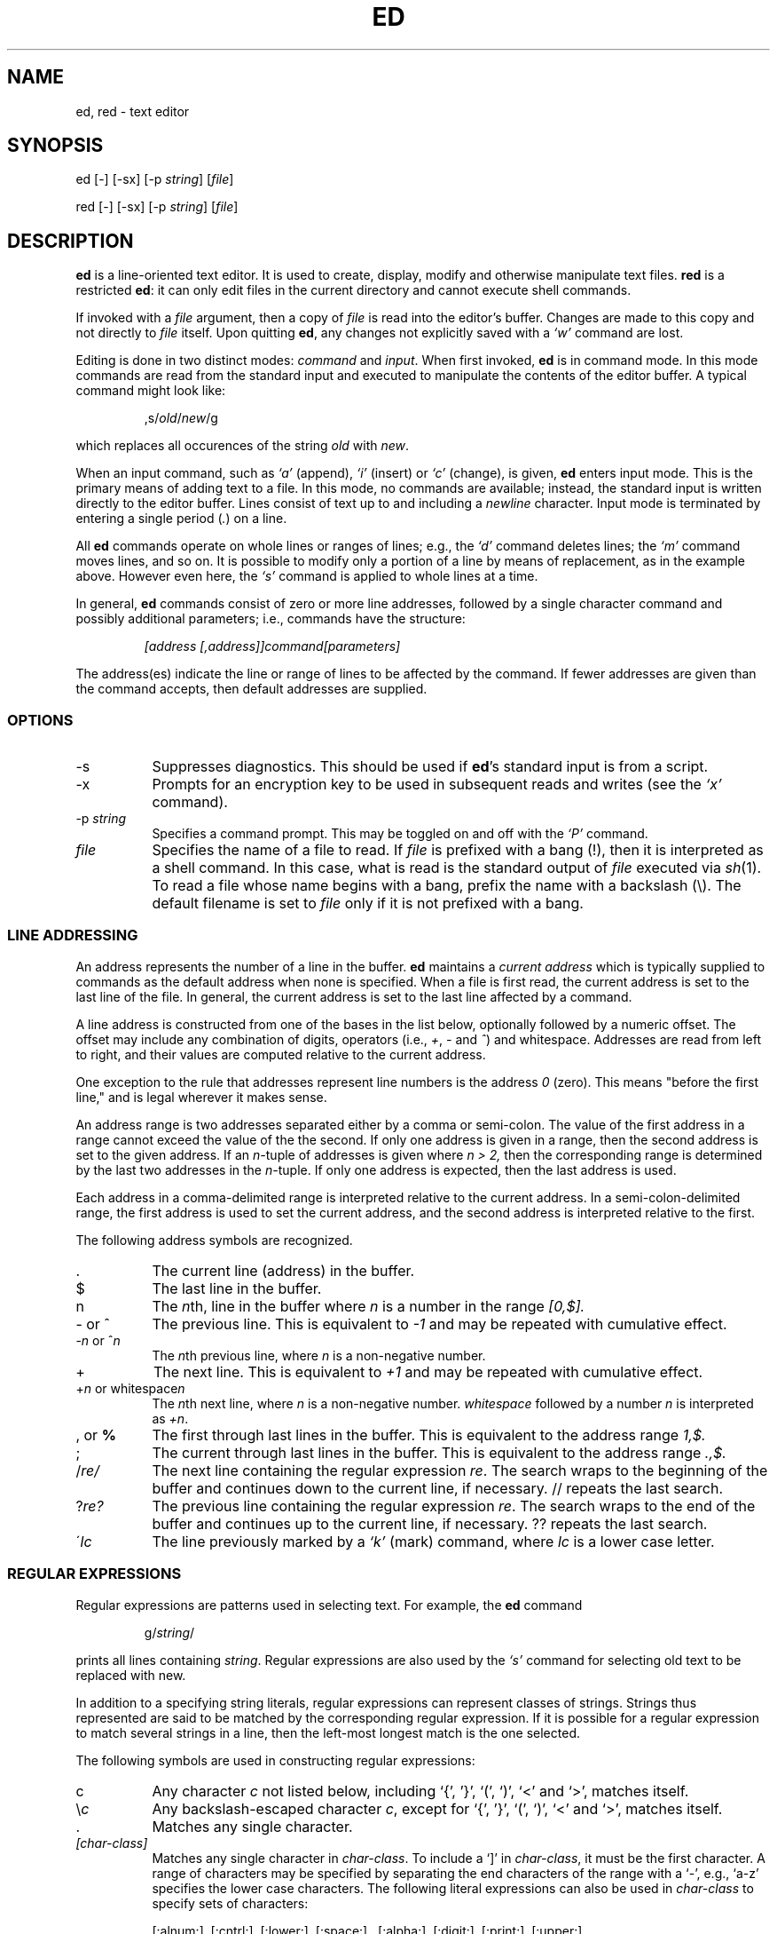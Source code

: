 .TH ED 1 "21 May 1993"
.SH NAME
ed, red \- text editor
.SH SYNOPSIS
ed [-] [-sx] [-p \fIstring\fR] [\fIfile\fR]
.LP
red [-] [-sx] [-p \fIstring\fR] [\fIfile\fR]
.SH DESCRIPTION
.B ed
is a line-oriented text editor.
It is used to create, display, modify and otherwise manipulate text
files.
.B red
is a restricted
.BR ed :
it can only edit files in the current
directory and cannot execute shell commands.

If invoked with a
.I file
argument, then a copy of
.I file
is read into the editor's buffer.
Changes are made to this copy and not directly to
.I file
itself.
Upon quitting
.BR ed ,
any changes not explicitly saved  with a
.I `w'
command are lost.

Editing is done in two distinct modes:
.I command
and
.IR input .
When first invoked,
.B ed
is in command mode.
In this mode commands are read from the standard input and
executed to manipulate the contents of the editor buffer.
A typical command might look like:
.sp
.RS
,s/\fIold\fR/\fInew\fR/g
.RE
.sp
which replaces all occurences of the string
.I old
with
.IR new .

When an input command, such as
.I `a'
(append),
.I `i'
(insert) or
.I `c'
(change), is given,
.B ed
enters input mode.  This is the primary means
of adding text to a file.
In this mode, no commands are available;
instead, the standard input is written
directly to the editor buffer.  Lines consist of text up to and
including a
.IR newline
character.
Input mode is terminated by
entering a single period  (\fI.\fR) on a line.

All
.B ed
commands operate on whole lines or ranges of lines; e.g.,
the
.I `d'
command deletes lines; the
.I `m'
command moves lines, and so on.
It is possible to modify only a portion of a line by means of replacement,
as in the example above.  However even here, the
.I `s'
command is applied to whole lines at a time.

In general,
.B ed
commands consist of zero or more line addresses, followed by a single
character command and possibly additional parameters; i.e.,
commands have the structure:
.sp
.RS
.I [address [,address]]command[parameters]
.RE
.sp
The address(es) indicate the line or range of lines to be affected by the
command.  If fewer addresses are given than the command accepts, then
default addresses are supplied.

.SS OPTIONS
.TP 8
-s
Suppresses diagnostics. This should be used if
.BR ed 's
standard input is from a script.

.TP 8
-x
Prompts for an encryption key to be used in subsequent reads and writes
(see the
.I `x'
command).

.TP 8
.RI \-p \ string
Specifies a command prompt.  This may be toggled on and off with the
.I `P'
command.

.TP 8
.I file
Specifies the name of a file to read.  If
.I file
is prefixed with a
bang (!), then it is interpreted as a shell command.  In this case,
what is read is
the standard output of
.I file
executed via
.IR sh (1).
To read a file whose name begins with a bang, prefix the
name with a backslash (\\).
The default filename is set to
.I file
only if it is not prefixed with a bang.

.SS LINE ADDRESSING
An address represents the number of a line in the buffer.
.B ed
maintains a
.I current address
which is
typically supplied to commands as the default address when none is specified.
When a file is first read,  the current address is set to the last line
of the file.  In general, the current address is set to the last line
affected by a command.

A line address is
constructed from one of the bases in the list below, optionally followed
by a numeric offset.  The offset may include any combination
of digits, operators (i.e.,
.IR + ,
.I -
and
.IR ^ )
and whitespace.
Addresses are read from left to right, and their values are computed
relative to the current address.

One exception to the rule that addresses represent line numbers is the
address
.I 0
(zero).
This means "before the first line,"
and is legal wherever it makes sense.

An address range is two addresses separated either by a comma or
semi-colon. The value of the first address in a range cannot exceed the
value of the the second.  If only one address is given in a range, then
the second address is set to the given address.  If an
.IR n- tuple
of addresses is given where
.I n > 2,
then the corresponding range is determined by the last two addresses in
the
.IR n- tuple.
If only one address is expected, then the last address is used.

Each address in a comma-delimited range is interpreted relative to the
current address.  In a semi-colon-delimited range, the first address is
used to set the current address, and the second address is interpreted
relative to the first.


The following address symbols are recognized.

.TP 8
\&.
The current line (address) in the buffer.

.TP 8
$
The last line in the buffer.

.TP 8
n
The
.IR n th,
line in the buffer
where
.I n
is a number in the range
.I [0,$].

.TP 8
- or ^
The previous line.
This is equivalent to
.I -1
and may be repeated with cumulative effect.

.TP 8
-\fIn\fR or ^\fIn\fR
The
.IR n th
previous line, where
.I n
is a non-negative number.

.TP 8
+
The
next line.
This is equivalent to
.I +1
and may be repeated with cumulative effect.

.TP 8
+\fIn\fR or whitespace\fIn\fR
The
.IR n th
next line, where
.I n
is a non-negative number.
.I whitespace
followed by a number
.I n
is interpreted as
.IR +n .

.TP 8
, \fRor\fB %
The first through last lines in the buffer.  This is equivalent to
the address range
.I 1,$.

.TP 8
;
The
current through last lines in the buffer.  This is equivalent to
the address range
.I .,$.

.TP 8
.RI / re/
The
next line containing the regular expression
.IR re .
The search wraps to the beginning of the buffer and continues down to the
current line, if necessary.
// repeats the last search.

.TP 8
.RI ? re?
The
previous line containing the regular expression
.IR re .
The search wraps to the end of the buffer and continues up to the
current line, if necessary.
?? repeats the last search.

.TP 8
.RI \' lc
The
line previously marked by a
.I `k'
(mark) command, where
.I lc
is a lower case letter.

.SS REGULAR EXPRESSIONS
Regular expressions are patterns used in selecting text.
For example, the
.B ed
command
.sp
.RS
g/\fIstring\fR/
.RE
.sp
prints all lines containing
.IR string .
Regular expressions are also
used by the
.I `s'
command for selecting old text to be replaced with new.

In addition to a specifying string literals, regular expressions can
represent
classes of strings.  Strings thus represented are said to be matched
by the corresponding regular expression.
If it is possible for a regular expression
to match several strings in a line, then the left-most longest match is
the one selected.

The following symbols are used in constructing regular expressions:

.TP 8
c
Any character
.I c
not listed below, including `{', '}', `(', `)', `<' and `>',
matches itself.

.TP 8
\fR\e\fIc\fR
Any backslash-escaped character
.IR c ,
except for `{', '}', `(', `)', `<' and `>',
matches itself.

.TP 8
\fR.\fR
Matches any single character.

.TP 8
.I [char-class]
Matches any single character in
.IR char-class .
To include a  `]'
in
.IR char-class ,
it must be the first character.
A range of characters may be specified by separating the end characters
of the range with a `-', e.g., `a-z' specifies the lower case characters.
The following literal expressions can also be used in
.I char-class
to specify sets of characters:
.sp
\ \ [:alnum:]\ \ [:cntrl:]\ \ [:lower:]\ \ [:space:]
.PD 0
\ \ [:alpha:]\ \ [:digit:]\ \ [:print:]\ \ [:upper:]
.PD 0
\ \ [:blank:]\ \ [:graph:]\ \ [:punct:]\ \ [:xdigit:]
.sp
If `-' appears as the first or last
character of
.IR char-class ,
then it matches itself.
All other characters in
.I char-class
match themselves.
.sp
Patterns in
.I char-class
of the form:
.sp
\ \ [.\fIcol-elm\fR.] or,
.PD 0
\ \ [=\fIcol-elm\fR=]
.sp
where
.I col-elm
is a
.I collating element
are interpreted according to
.IR locale (5)
(not currently supported).
See
.IR regex (3)
for an explanation of these constructs.

.TP 8
[^\fIchar-class\fR]
Matches any single character, other than newline, not in
.IR char-class .
.IR char-class
is defined
as above.

.TP 8
^
If `^' is the first character of a regular expression, then it
anchors the regular expression to the beginning of a line.
Otherwise, it matches itself.

.TP 8
$
If `$' is the last character of a regular expression, it
anchors the regular expression to the end of a line.
Otherwise, it matches itself.

.TP 8
\fR\e<\fR
Anchors the single character regular expression or subexpression
immediately following it to the beginning of a word.
(This may not be available)

.TP 8
\fR\e>\fR
Anchors the single character regular expression or subexpression
immediately following it to the end of a word.
(This may not be available)

.TP 8
\fR\e(\fIre\fR\e)\fR
Defines a subexpression
.IR re .
Subexpressions may be nested.
A subsequent backreference of the form \fI`\en'\fR, where
.I n
is a number in the range [1,9], expands to the text matched by the
.IR n th
subexpression.
For example, the regular expression `\e(.*\e)\e1' matches any string
consisting of identical adjacent substrings.
Subexpressions are ordered relative to
their left delimiter.

.TP 8
*
Matches the single character regular expression or subexpression
immediately preceding it zero or more times.  If '*' is the first
character of a regular expression or subexpression, then it matches
itself.  The `*' operator sometimes yields unexpected results.
For example, the regular expression `b*' matches the beginning of
the string `abbb' (as opposed to the substring `bbb'), since a null match
is the only left-most match.

.TP 8
\fR\e{\fIn,m\fR\e}\fR or \fR\e{\fIn,\fR\e}\fR or \fR\e{\fIn\fR\e}\fR
Matches the single character regular expression or subexpression
immediately preceding it at least
.I n
and at most
.I m
times.
If
.I m
is omitted, then it matches at least
.I n
times.
If the comma is also omitted, then it matches exactly
.I n
times.

.LP
Additional regular expression operators may be defined depending on the
particular
.IR regex (3)
implementation.

.SS COMMANDS
All
.B ed
commands are single characters, though some require additonal parameters.
If a command's parameters extend over several lines, then
each line except for the last
must be terminated with a backslash (\\).

In general, at most one command is allowed per line.
However, most commands accept a print suffix, which is any of
.I `p'
(print),
.I `l'
(list) ,
or
.I `n'
(enumerate),
to print the last line affected by the command.

An interrupt (typically ^C) has the effect of aborting the current command
and returning the editor to command mode.

.B ed
recognizes the following commands.  The commands are shown together with
the default address or address range supplied if none is
specified (in parenthesis).

.TP 8
(.)a
Appends text to the buffer after the addressed line.
Text is entered in input mode.
The current address is set to last line entered.

.TP 8
(.,.)c
Changes lines in the buffer.  The addressed lines are deleted
from the buffer, and text is appended in their place.
Text is entered in input mode.
The current address is set to last line entered.

.TP 8
(.,.)d
Deletes the addressed lines from the buffer.
If there is a line after the deleted range, then the current address is set
to this line. Otherwise the current address is set to the line
before the deleted range.

.TP 8
.RI e \ file
Edits
.IR file ,
and sets the default filename.
If
.I file
is not specified, then the  default filename is used.
Any lines in the buffer are deleted before
the new file is read.
The current address is set to the last line read.

.TP 8
.RI e \ !command
Edits the standard output of
.IR `!command' ,
(see
.RI ! command
below).
The default filename is unchanged.
Any lines in the buffer are deleted before the output of
.I command
is read.
The current address is set to the last line read.

.TP 8
.RI E \ file
Edits
.I file
unconditionally.
This is similar to the
.I e
command,
except that unwritten changes are discarded without warning.
The current address is set to the last line read.

.TP 8
.RI f \ file
Sets the default filename to
.IR file .
If
.I file
is not specified, then the default unescaped filename is printed.

.TP 8
.RI (1,$)g /re/command-list
Applies
.I command-list
to each of the addressed lines matching a regular expression
.IR re .
The current address is set to the
line currently matched before
.I command-list
is executed.
At the end of the
.I `g'
command, the current address is set to the last line affected by
.IR command-list .

Each command in
.I command-list
must be on a separate line,
and every line except for the last must be terminated by a backslash
(\\).
Any commands are allowed, except for
.IR `g' ,
.IR `G' ,
.IR `v' ,
and
.IR `V' .
A newline alone in
.I command-list
is equivalent to a 
.I `p'
command.

.TP 8
.RI (1,$)G /re/
Interactively edits the addressed lines matching a regular expression
.IR re.
For each matching line,
the line is printed,
the current address is set,
and the user is prompted to enter a 
.IR command-list .
At the end of the
.I `G'
command, the current address
is set to the last line affected by (the last)
.IR command-list .

The format of
.I command-list
is the same as that of the
.I `g'
command.  A newline alone acts as a null command list.
A single `&' repeats the last non-null command list.

.TP 8
H
Toggles the printing of error explanations.
By default, explanations are not printed.
It is recommended that ed scripts begin with this command to
aid in debugging.

.TP 8
h
Prints an explanation of the last error.

.TP 8
(.)i
Inserts text in the buffer before the current line.
Text is entered in input mode.
The current address is set to the last line entered.

.TP 8
(.,.+1)j
Joins the addressed lines.  The addressed lines are
deleted from the buffer and replaced by a single
line containing their joined text.
The current address is set to the resultant line.

.TP 8
.RI (.)k lc
Marks a line with a lower case letter
.IR lc .
The  line can then be addressed as
.I 'lc
(i.e., a single quote followed by
.I lc
) in subsequent commands.  The mark is not cleared until the line is
deleted or otherwise modified.

.TP 8
(.,.)l
Prints the addressed lines unambiguously.
If a single line fills for than one screen (as might be the case
when viewing a binary file, for instance), a `--More--' 
prompt is printed on the last line. 
.B ed
waits until the RETURN key is pressed
before displaying the next screen. 
The current address is set to the last line
printed.

.TP 8
(.,.)m(.)
Moves lines in the buffer.  The addressed lines are moved to after the
right-hand destination address, which may be the address
.IR 0
(zero).
The current address is set to the
last line moved.

.TP 8
(.,.)n
Prints the addressed lines along with
their line numbers.  The current address is set to the last line
printed.

.TP 8
(.,.)p
Prints the addressed lines. The current address is set to the last line
printed.

.TP 8
P
Toggles the command prompt on and off.
Unless a prompt was specified by with command-line option
\fI-p string\fR, the command prompt is by default turned off.

.TP 8
q
Quits ed.

.TP 8
Q
Quits ed unconditionally.
This is similar to the
.I q
command,
except that unwritten changes are discarded without warning.

.TP 8
.RI ($)r \ file
Reads
.I file
to after the addressed line.  If
.I file
is not specified, then the default
filename is used.  If there was no default filename prior to the command,
then the default filename is set to
.IR file .
Otherwise, the default filename is unchanged.
The current address is set to the last line read.

.TP 8
.RI ($)r \ !command
Reads
to after the addressed line
the standard output of
.IR `!command' ,
(see the
.RI ! command
below).
The default filename is unchanged.
The current address is set to the last line read.

.HP
.RI (.,.)s /re/replacement/
.PD 0
.HP
.RI (.,.)s  /re/replacement/\fRg\fR
.HP
.RI (.,.)s  /re/replacement/n
.br
Replaces text in the addressed lines
matching a regular expression
.I re
with
.IR replacement .
By default, only the first match in each line is replaced.
If the
.I `g'
(global) suffix is given, then every match to be replaced.
The
.I `n'
suffix, where
.I n
is a postive number, causes only the
.IR n th
match to be replaced.
It is an error if no substitutions are performed on any of the addressed
lines.
The current address is set the last line affected.

.I re
and
.I replacement
may be delimited by any character other than space and newline
(see the
.I `s'
command below).
If one or two of the last delimiters is omitted, then the last line
affected is printed as though the print suffix
.I `p'
were specified.


An unescaped `&' in
.I replacement
is replaced by the currently matched text.
The character sequence
\fI`\em'\fR,
where
.I m
is a number in the range [1,9], is replaced by the
.IR m th
backreference expression of the matched text.
If
.I replacement
consists of a single `%', then
.I replacement
from the last substitution is used.
Newlines may be embedded in
.I replacement
if they are escaped with a backslash (\\).

.TP 8
(.,.)s
Repeats the last substitution.
This form of the
.I `s'
command accepts a count suffix
.IR `n' ,
or any combination of the characters
.IR `r' ,
.IR `g' ,
and
.IR `p' .
If a count suffix
.I `n'
is given, then only the
.IR n th
match is replaced.
The
.I `r'
suffix causes
the regular expression of the last search to be used instead of the
that of the last substitution.
The
.I `g'
suffix toggles the global suffix of the last substitution.
The
.I `p'
suffix toggles the print suffix of the last substitution
The current address is set to the last line affected.

.TP 8
(.,.)t(.)
Copies (i.e., transfers) the addressed lines to after the right-hand
destination address, which may be the address
.IR 0
(zero).
The current address is set to the last line
copied.

.TP 8
u
Undoes the last command and restores the current address
to what it was before the command.
The global commands
.IR `g' ,
.IR `G' ,
.IR `v' ,
and
.IR `V' .
are treated as a single command by undo.
.I `u'
is its own inverse.

.TP 8
.RI (1,$)v /pat/command-list
Applies
.I command-list
to each of the addressed lines not matching a regular expression
.IR re .
This is similar to the
.I `g'
command.

.TP 8
.RI (1,$)V /re/
Interactively edits the addressed lines not matching a regular expression
.IR re.
This is similar to the
.I `G'
command.

.TP 8
.RI (1,$)w \ file
Writes the addressed lines to
.IR file .
Any previous contents of
.I file
is lost without warning.
If there is no default filename, then the default filename is set to
.IR file,
otherwise it is unchanged.  If no filename is specified, then the default
filename is used.
The current address is unchanged.

.TP 8
.RI (1,$)wq \ file
Writes the addressed lines to
.IR file ,
and then executes a
.I `q'
command.

.TP 8
.RI (1,$)w \ !command
Writes the addressed lines to the standard input of
.IR `!command' ,
(see the
.RI ! command
below).
The default filename and current address are unchanged.

.TP 8
.RI (1,$)W \ file
Appends the addressed lines to the end of
.IR file .
This is similar to the
.I `w'
command, expect that the previous contents of file is not clobbered.
The current address is unchanged.

.TP 8
x
Prompts for an encryption key which is used in subsequent reads and
writes.  If a newline alone is entered as the key, then encryption is
turned off.  Otherwise, echoing is disabled while a key is read.
Encryption/decryption is done using the bdes(1) algorithm.

.TP 8
.RI (.+1)z n
Scrolls
.I n
lines at a time starting at addressed line.  If
.I n
is not specified, then the current window size is used.
The current address is set to the last line printed.

.TP 8
.RI ! command
Executes
.I command
via
.IR sh (1).
If the first character of
.I command
is `!', then it is replaced by text of the
previous
.IR `!command' .
.B ed
does not process
.I command
for backslash (\\) escapes.
However, an unescaped
.I `%'
is replaced by the default filename.
When the shell returns from execution, a `!'
is printed to the standard output.
The current line is unchanged.

.TP 8
($)=
Prints the line number of the addressed line.

.TP 8
(.+1)newline
Prints the addressed line, and sets the current address to
that line.

.SH FILES
.TP 20
/tmp/ed.*
Buffer file
.PD 0
.TP 20
ed.hup
The file to which
.B ed
attempts to write the  buffer if the terminal hangs up.

.SH SEE ALSO

.IR vi (1),
.IR sed (1),
.IR regex (3),
.IR bdes (1),
.IR sh (1).

USD:12-13

B. W. Kernighan and P. J. Plauger,
.I Software Tools in Pascal ,
Addison-Wesley, 1981.

.SH LIMITATIONS
.B ed
processes
.I file
arguments for backslash escapes, i.e.,  in a filename,
any characters preceded by a backslash (\\) are
interpreted literally.

If a text (non-binary) file is not terminated by a newline character,
then
.B ed
appends one on reading/writing it.  In the case of a binary file,
.B ed
does not append a newline on reading/writing.

per line overhead: 4 ints

.SH DIAGNOSTICS
When an error occurs,
.B ed
prints a `?' and either returns to command mode
or exits if its input is from a script.
An explanation of the last error can be
printed with the
.I `h'
(help) command.

Since the 
.I `g'
(global) command  masks any errors from failed searches and substitutions,
it can be used to perform conditional operations in scripts; e.g.,
.sp
.RS
g/\fIold\fR/s//\fInew\fR/
.RE
.sp
replaces any occurrences of
.I old
with
.IR new .
If the
.I `u'
(undo) command occurs in a global command list, then
the command list is executed only once.

If diagnostics are not disabled, attempting to quit
.B ed
or edit another file before writing a modified buffer
results in an error.
If the command is entered a second time, it succeeds,
but any changes to the buffer are lost.
